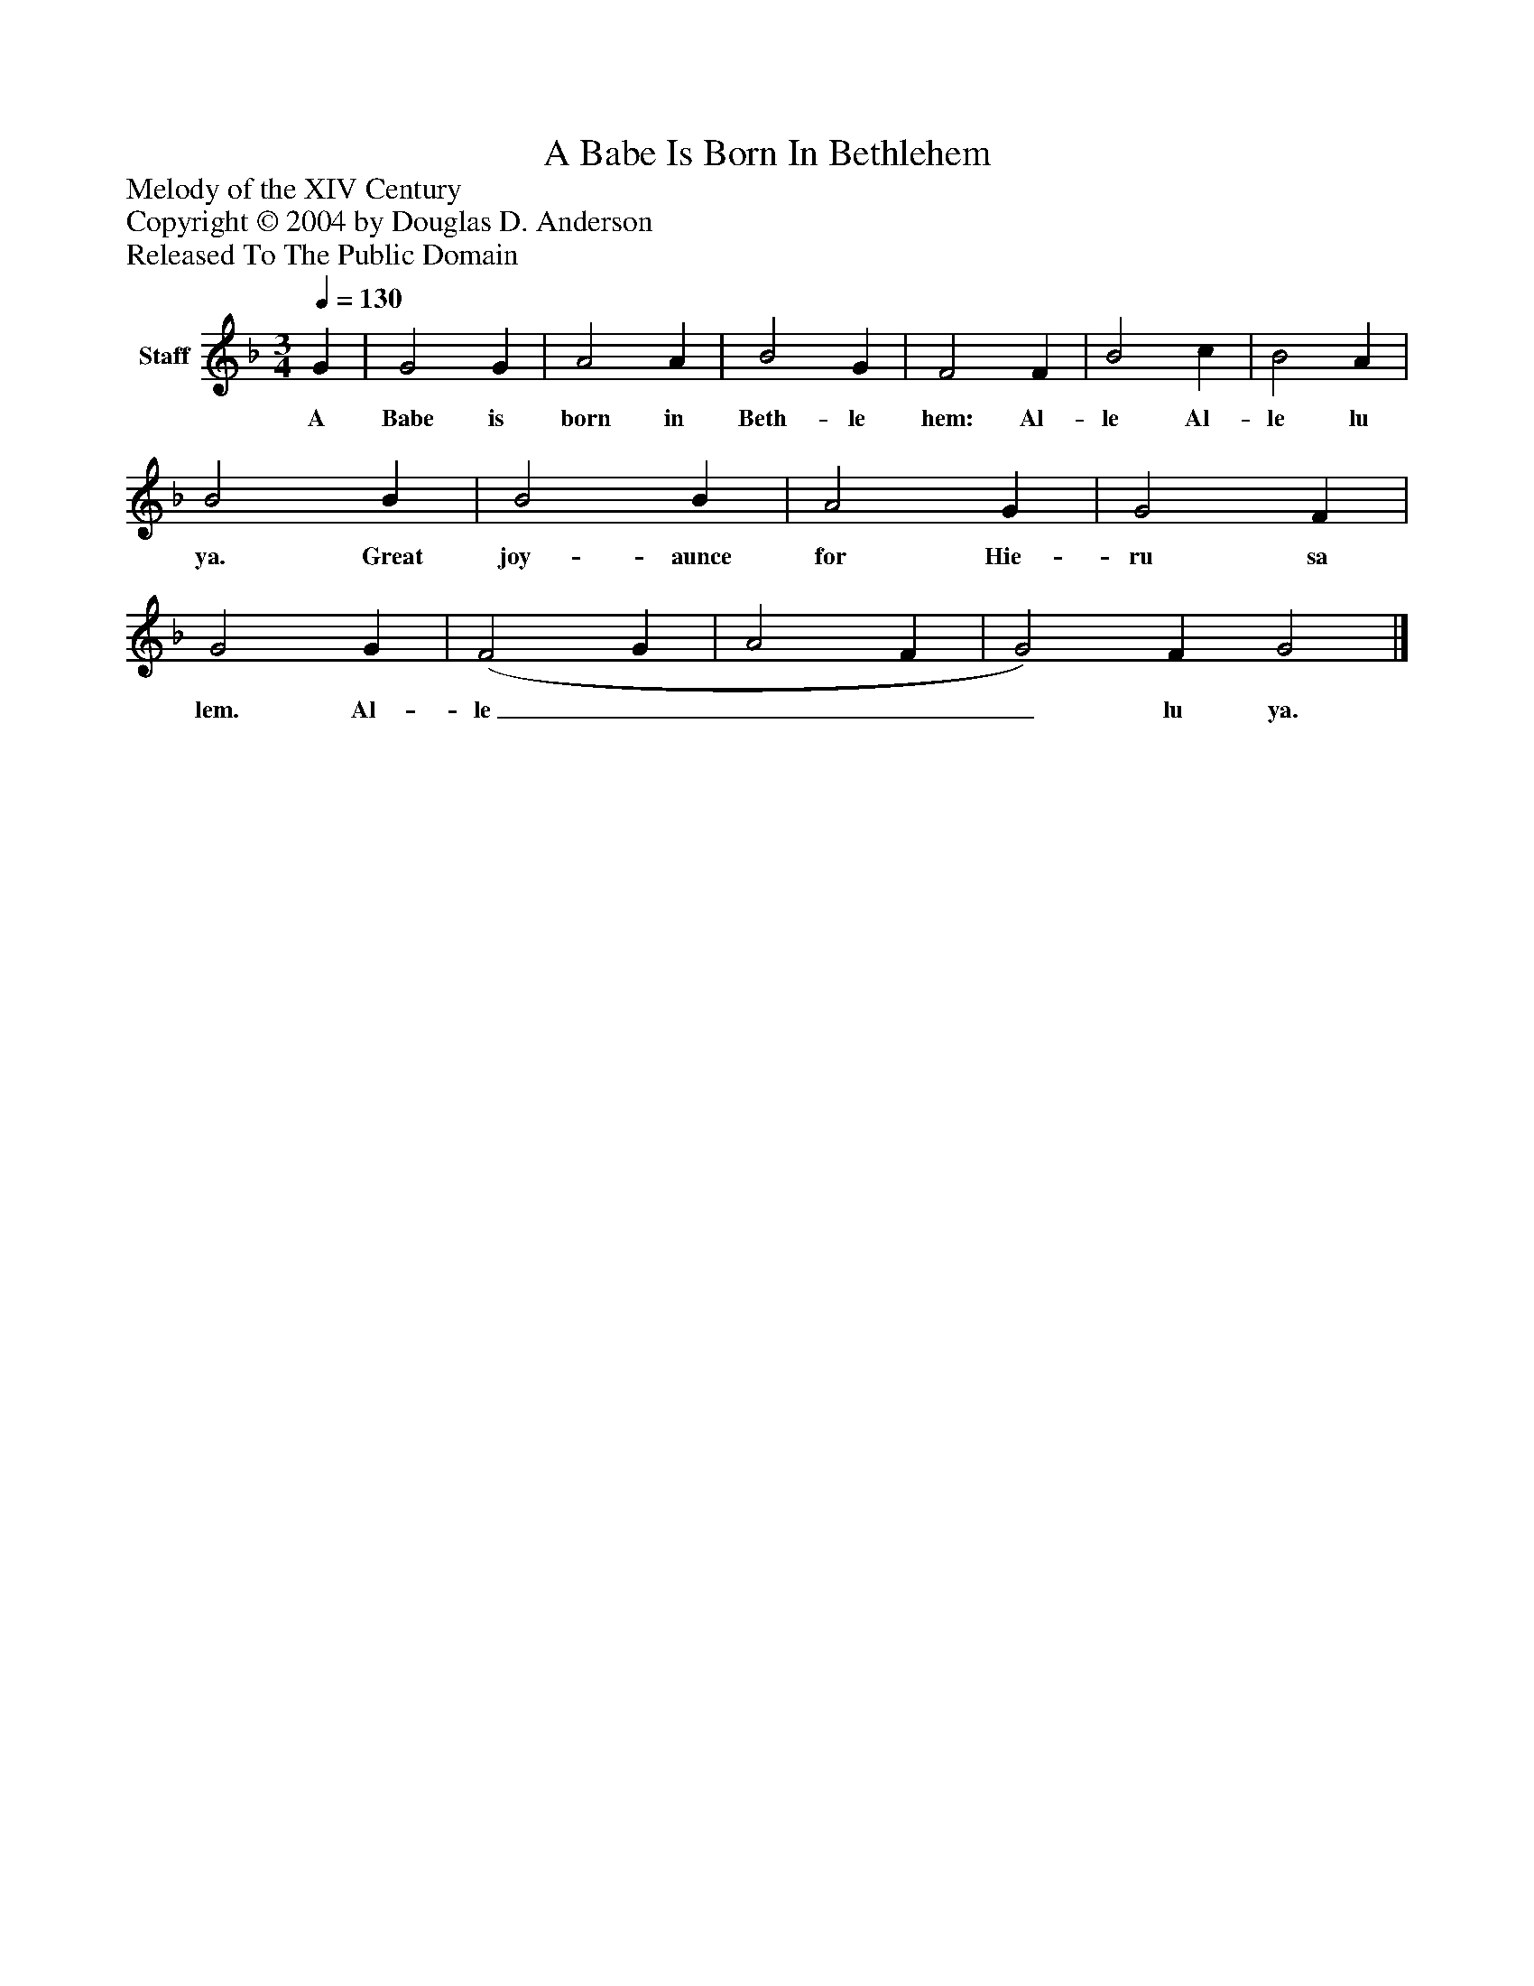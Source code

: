 %%abc-creator mxml2abc 1.4
%%abc-version 2.0
%%continueall true
%%titletrim true
%%titleformat A-1 T C1, Z-1, S-1
X: 0
T: A Babe Is Born In Bethlehem
Z: Melody of the XIV Century
Z: Copyright © 2004 by Douglas D. Anderson
Z: Released To The Public Domain
L: 1/4
M: 3/4
Q: 1/4=130
V: P1 name="Staff"
%%MIDI program 1 19
K: F
[V: P1]  G | G2 G | A2 A | B2 G | F2 F | B2 c | B2 A | B2 B | B2 B | A2 G | G2 F | G2 G | (F2 G | A2 F | G2) F G2|]
w: A Babe is born in Beth- le hem: Al- le Al- le lu ya. Great joy- aunce for Hie- ru sa lem. Al- le____ lu ya.

